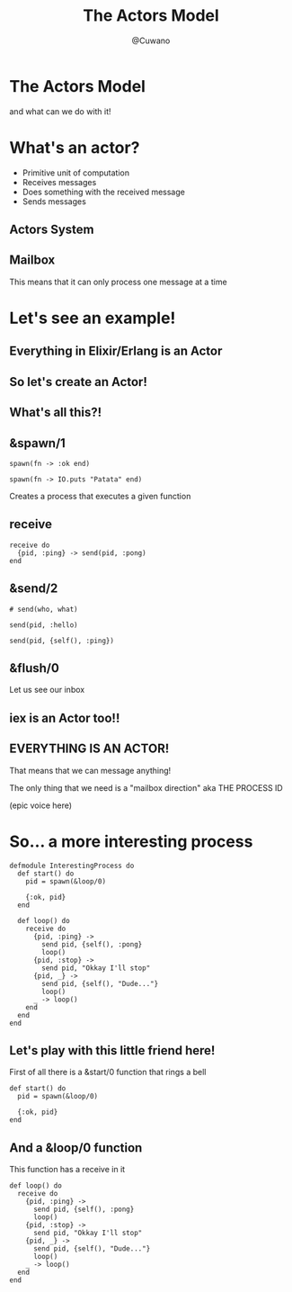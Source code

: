 #+Title: The Actors Model
#+Author: @Cuwano
#+Email:SexyACM@BestAsocEUW.io

#+LANGUAGE: es
#+SELECT_TAGS: export
#+EXCLUDE_TAGS: noexport
#+CREATOR: Emacs 24.5.1 (Org mode 8.3.2)
#+LATEX_CLASS_OPTIONS: [a4paper,hidelinks]

#+LATEX_CLASS_OPTIONS: [...,hidelinks]

#+OPTIONS: reveal_center:t reveal_progress:t reveal_history:t reveal_control:t
#+OPTIONS: reveal_rolling_links:nil reveal_keyboard:t reveal_overview:t num:nil
#+OPTIONS: reveal_slide_number:h/v
#+OPTIONS: reveal_width:1200 reveal_height:800
#+REVEAL_MARGIN: 0.1
#+REVEAL_MIN_SCALE: 0.5
#+REVEAL_MAX_SCALE: 2.5
#+REVEAL_TRANS: linear
#+REVEAL_THEME: serif
#+REVEAL_HLEVEL: 1
#+REVEAL_EXTRA_CSS: ./acm.css
#+REVEAL_HEAD_PREAMBLE: <meta name="description" content="EmacsFTW.">
#+REVEAL_PLUGINS: (markdown notes zoom multiplex classList highlight)


#+OPTIONS: toc:nil
# #+OPTIONS: reveal_single_file:t

# Read: https://github.com/yjwen/org-reveal/


* The Actors Model
and what can we do with it!
* What's an actor?
- Primitive unit of computation
- Receives messages
- Does something with the received message
- Sends messages
** Actors System
[[./data/actors1.png]]
** Mailbox
This means that it can only process one message at a time
* Let's see an example!
** Everything in Elixir/Erlang is an Actor
** So let's create an Actor!
[[./data/elixir_example1.png]]
** What's all this?!
** &spawn/1
#+BEGIN_SRC alchemist
  spawn(fn -> :ok end)

  spawn(fn -> IO.puts "Patata" end)
#+END_SRC

Creates a process that executes a given function
** receive
#+BEGIN_SRC alchemist
  receive do
    {pid, :ping} -> send(pid, :pong)
  end
#+END_SRC
** &send/2
#+BEGIN_SRC alchemist
  # send(who, what)

  send(pid, :hello)

  send(pid, {self(), :ping})
#+END_SRC
** &flush/0
Let us see our inbox

[[./data/wait_what.gif]]
** iex is an Actor too!!
[[./data/iex_actor.png]]
** EVERYTHING IS AN ACTOR!
That means that we can message anything!

The only thing that we need is a "mailbox direction" aka THE PROCESS ID

(epic voice here)
* So... a more interesting process
#+BEGIN_SRC alchemist
  defmodule InterestingProcess do
    def start() do
      pid = spawn(&loop/0)

      {:ok, pid}
    end

    def loop() do
      receive do
        {pid, :ping} ->
          send pid, {self(), :pong}
          loop()
        {pid, :stop} ->
          send pid, "Okkay I'll stop"
        {pid, _} ->
          send pid, {self(), "Dude..."}
          loop()
        _ -> loop()
      end
    end
  end
#+END_SRC
** Let's play with this little friend here!
First of all there is a &start/0 function that rings a bell
#+BEGIN_SRC alchemist
  def start() do
    pid = spawn(&loop/0)

    {:ok, pid}
  end
#+END_SRC
** And a &loop/0 function
This function has a receive in it
#+BEGIN_SRC alchemist
  def loop() do
    receive do
      {pid, :ping} ->
        send pid, {self(), :pong}
        loop()
      {pid, :stop} ->
        send pid, "Okkay I'll stop"
      {pid, _} ->
        send pid, {self(), "Dude..."}
        loop()
      _ -> loop()
    end
  end
#+END_SRC
